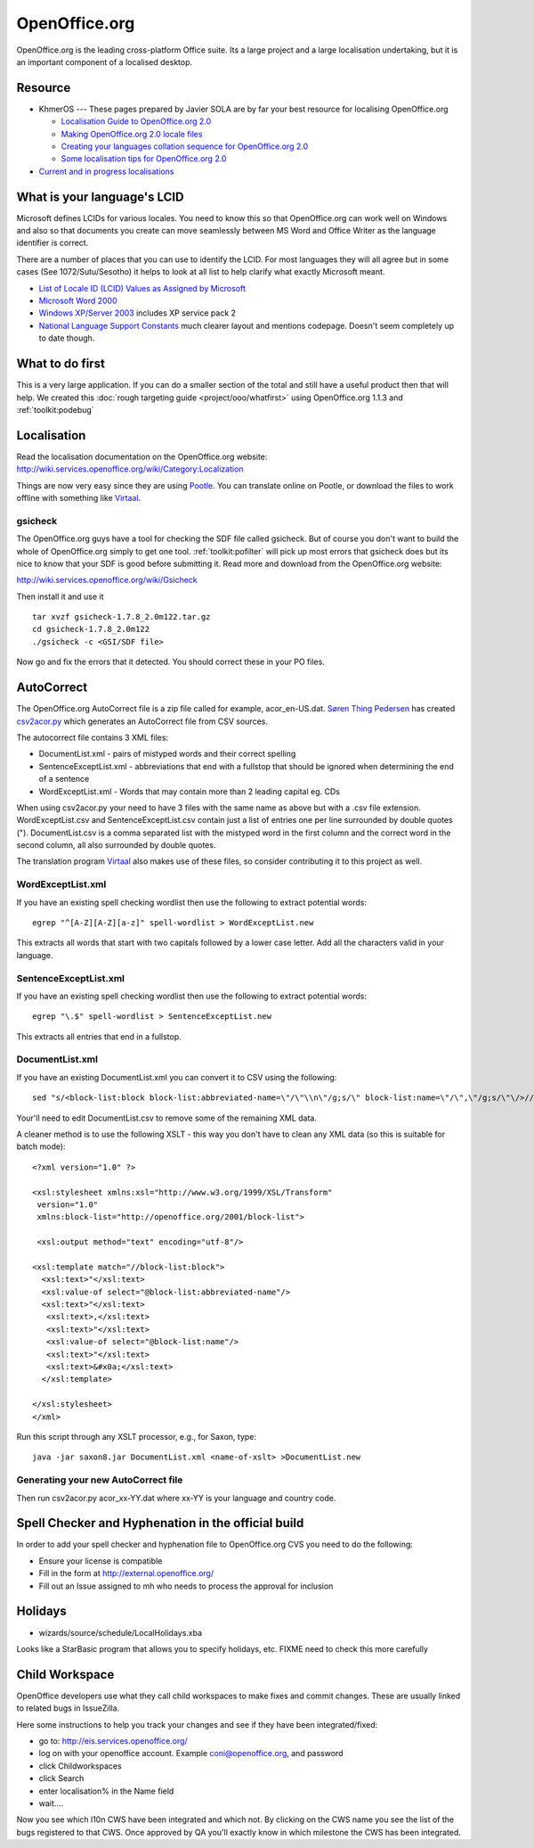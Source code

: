 
.. _../pages/guide/openoffice.org#openoffice.org:

OpenOffice.org
**************

OpenOffice.org is the leading cross-platform Office suite.  Its a large project
and a large localisation undertaking, but it is an important component of a
localised desktop.

.. _../pages/guide/openoffice.org#resource:

Resource
========

* KhmerOS --- These pages prepared by Javier SOLA are by far your best resource
  for localising OpenOffice.org

  * `Localisation Guide to OpenOffice.org 2.0
    <http://www.khmeros.info/tools/localization_of_openoffice_2.0.html>`_
  * `Making OpenOffice.org 2.0 locale files
    <http://www.khmeros.info/tools/openoffice_locale_.htm>`_
  * `Creating your languages collation sequence for OpenOffice.org 2.0
    <http://www.khmeros.info/tools/Collation_in_ooo_2.0.html>`_
  * `Some localisation tips for OpenOffice.org 2.0
    <http://www.khmeros.info/tools/localization_tips.html>`_

* `Current and in progress localisations
  <http://l10n.openoffice.org/languages.html>`_

.. _../pages/guide/openoffice.org#what_is_your_languages_lcid:

What is your language's LCID
============================

Microsoft defines LCIDs for various locales.  You need to know this so that
OpenOffice.org can work well on Windows and also so that documents you create
can move seamlessly between MS Word and Office Writer as the language
identifier is correct.

There are a number of places that you can use to identify the LCID.  For most
languages they will all agree but in some cases (See 1072/Sutu/Sesotho) it
helps to look at all list to help clarify what exactly Microsoft meant.

* `List of Locale ID (LCID) Values as Assigned by Microsoft
  <http://www.microsoft.com/globaldev/reference/lcid-all.mspx>`_
* `Microsoft Word 2000 <http://support.microsoft.com/kb/q221435/>`_
* `Windows XP/Server 2003
  <http://www.microsoft.com/globaldev/reference/winxp/xp-lcid.mspx>`_ includes
  XP service pack 2
* `National Language Support Constants
  <http://msdn.microsoft.com/library/default.asp?url=/library/en-us/intl/nls_238z.asp>`_
  much clearer layout and mentions codepage.  Doesn't seem completely up to
  date though.

.. _../pages/guide/openoffice.org#what_to_do_first:

What to do first
================

This is a very large application.  If you can do a smaller section of the total
and still have a useful product then that will help.  We created this
:doc:`rough targeting guide <project/ooo/whatfirst>` using OpenOffice.org 1.1.3
and :ref:`toolkit:podebug`

.. _../pages/guide/openoffice.org#localisation:

Localisation
============

Read the localisation documentation on the OpenOffice.org website:
http://wiki.services.openoffice.org/wiki/Category:Localization

Things are now very easy since they are using `Pootle
<http://pootle.translatehouse.org>`_. You can translate online on Pootle, or
download the files to work offline with something like `Virtaal
<http://virtaal.transatehouse.org>`_.

.. _../pages/guide/openoffice.org#gsicheck:

gsicheck
--------

The OpenOffice.org guys have a tool for checking the SDF file called gsicheck.
But of course you don't want to build the whole of OpenOffice.org simply to get
one tool. :ref:`toolkit:pofilter` will pick up most errors that gsicheck does
but its nice to know that your SDF is good before submitting it. Read more and
download from the OpenOffice.org website:

http://wiki.services.openoffice.org/wiki/Gsicheck

Then install it and use it ::

  tar xvzf gsicheck-1.7.8_2.0m122.tar.gz
  cd gsicheck-1.7.8_2.0m122
  ./gsicheck -c <GSI/SDF file>

Now go and fix the errors that it detected.  You should correct these in your
PO files.

.. _openoffice.org#autocorrect:

AutoCorrect
===========

The OpenOffice.org AutoCorrect file is a zip file called for example,
acor_en-US.dat.  `Søren Thing Pedersen <mailto:stp@things.dk>`_ has created
`csv2acor.py <http://da.openoffice.org/files/documents/122/2851/csv2acor.py>`_
which generates an AutoCorrect file from CSV sources.  

The autocorrect file contains 3 XML files:

* DocumentList.xml - pairs of mistyped words and their correct spelling
* SentenceExceptList.xml - abbreviations that end with a fullstop that should
  be ignored when determining the end of a sentence
* WordExceptList.xml - Words that may contain more than 2 leading capital eg.
  CDs

When using csv2acor.py your need to have 3 files with the same name as above
but with a .csv file extension.  WordExceptList.csv and SentenceExceptList.csv
contain just a list of entries one per line surrounded by double quotes (").
DocumentList.csv is a comma separated list with the mistyped word in the first
column and the correct word in the second column, all also surrounded by double
quotes.

The translation program `Virtaal <http://virtaal.translatehouse.org>`_ also
makes use of these files, so consider contributing it to this project as well.

.. _../pages/guide/openoffice.org#wordexceptlist.xml:

WordExceptList.xml
------------------

If you have an existing spell checking wordlist then use the following to
extract potential words::

    egrep "^[A-Z][A-Z][a-z]" spell-wordlist > WordExceptList.new

This extracts all words that start with two capitals followed by a lower case
letter.  Add all the characters valid in your language.

.. _../pages/guide/openoffice.org#sentenceexceptlist.xml:

SentenceExceptList.xml
----------------------

If you have an existing spell checking wordlist then use the following to
extract potential words::

    egrep "\.$" spell-wordlist > SentenceExceptList.new

This extracts all entries that end in a fullstop.

.. _../pages/guide/openoffice.org#documentlist.xml:

DocumentList.xml
----------------

If you have an existing DocumentList.xml you can convert it to CSV using the
following::

    sed "s/<block-list:block block-list:abbreviated-name=\"/\"\\n\"/g;s/\" block-list:name=\"/\",\"/g;s/\"\/>//g" < DocumentList.xml > DocumentList.csv

Your'll need to edit DocumentList.csv to remove some of the remaining XML data.  

A cleaner method is to use the following XSLT - this way you don't have to
clean any XML data (so this is suitable for batch mode)::

    <?xml version="1.0" ?>

    <xsl:stylesheet xmlns:xsl="http://www.w3.org/1999/XSL/Transform"
     version="1.0"
     xmlns:block-list="http://openoffice.org/2001/block-list">

     <xsl:output method="text" encoding="utf-8"/>

    <xsl:template match="//block-list:block">
      <xsl:text>"</xsl:text>
      <xsl:value-of select="@block-list:abbreviated-name"/>
      <xsl:text>"</xsl:text>
       <xsl:text>,</xsl:text>
       <xsl:text>"</xsl:text>
       <xsl:value-of select="@block-list:name"/>
       <xsl:text>"</xsl:text>
       <xsl:text>&#x0a;</xsl:text>
      </xsl:template>

    </xsl:stylesheet>
    </xml>

Run this script through any XSLT processor, e.g., for Saxon, type::

    java -jar saxon8.jar DocumentList.xml <name-of-xslt> >DocumentList.new

.. _../pages/guide/openoffice.org#generating_your_new_autocorrect_file:

Generating your new AutoCorrect file
------------------------------------

Then run csv2acor.py acor_xx-YY.dat where xx-YY is your language and country
code.

.. _../pages/guide/openoffice.org#spell_checker_and_hyphenation_in_the_official_build:

Spell Checker and Hyphenation in the official build
===================================================

In order to add your spell checker and hyphenation file to OpenOffice.org CVS
you need to do the following:

* Ensure your license is compatible
* Fill in the form at http://external.openoffice.org/
* Fill out an Issue assigned to mh who needs to process the approval for inclusion

.. _../pages/guide/openoffice.org#holidays:

Holidays
========

* wizards/source/schedule/LocalHolidays.xba

Looks like a StarBasic program that allows you to specify holidays, etc.  FIXME
need to check this more carefully

.. _../pages/guide/openoffice.org#child_workspace:

Child Workspace
===============

OpenOffice developers use what they call child workspaces to make fixes and
commit changes.  These are usually linked to related bugs in IssueZilla.

Here some instructions to help you track your changes and see if they have been
integrated/fixed:

- go to: http://eis.services.openoffice.org/
- log on with your openoffice account. Example coni@openoffice.org, and
  password
- click Childworkspaces
- click Search
- enter localisation% in the Name field
- wait....

Now you see which l10n CWS have been integrated and which not. By clicking on
the CWS name you see the list of the bugs registered to that CWS. Once approved
by QA you'll exactly know in which milestone the CWS has been integrated.
